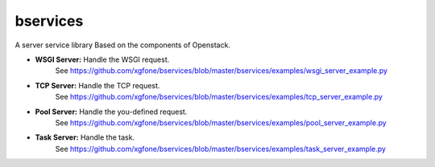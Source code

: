 
bservices
=========

A server service library Based on the components of Openstack.

* **WSGI Server:** Handle the WSGI request.
    See https://github.com/xgfone/bservices/blob/master/bservices/examples/wsgi_server_example.py
* **TCP  Server:** Handle the TCP request.
    See https://github.com/xgfone/bservices/blob/master/bservices/examples/tcp_server_example.py
* **Pool Server:** Handle the you-defined request.
    See https://github.com/xgfone/bservices/blob/master/bservices/examples/pool_server_example.py
* **Task Server:** Handle the task.
    See https://github.com/xgfone/bservices/blob/master/bservices/examples/task_server_example.py
